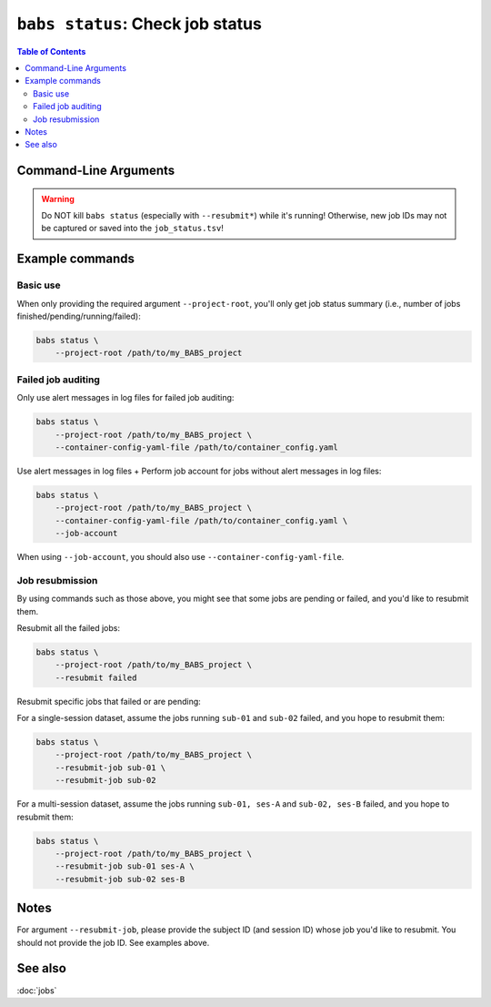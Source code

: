 ##################################################
``babs status``: Check job status
##################################################

.. contents:: Table of Contents

**********************
Command-Line Arguments
**********************

.. argparse::
   :ref: babs.cli._parse_status
   :prog: babs status
   :nodefault:
   :nodefaultconst:


.. warning::
    Do NOT kill ``babs status`` (especially with ``--resubmit*``)
    while it's running! Otherwise, new job IDs may not be captured or saved into the ``job_status.tsv``!


**********************
Example commands
**********************

Basic use
-------------

When only providing the required argument ``--project-root``,
you'll only get job status summary (i.e., number of jobs finished/pending/running/failed):

.. code-block:: bash

    babs status \
        --project-root /path/to/my_BABS_project

Failed job auditing
------------------------
Only use alert messages in log files for failed job auditing:

.. code-block:: bash

    babs status \
        --project-root /path/to/my_BABS_project \
        --container-config-yaml-file /path/to/container_config.yaml

Use alert messages in log files + Perform job account for jobs
without alert messages in log files:

.. code-block:: bash

    babs status \
        --project-root /path/to/my_BABS_project \
        --container-config-yaml-file /path/to/container_config.yaml \
        --job-account

When using ``--job-account``, you should also use ``--container-config-yaml-file``.

.. developer's note: seems like if only using `--job-account` without `--container-config-yaml-file`,
..  although job account commands will be called (taking more time),
..  it won't report the message e.g., "Among job(s) that are failed and don't have alert message in log files:"
..  This is probably because the "alert_message" was cleared up, so no job has "BABS: No alert message found in log files."

Job resubmission
------------------
By using commands such as those above, you might see that some jobs are pending or failed,
and you'd like to resubmit them.

Resubmit all the failed jobs:

.. code-block:: bash

    babs status \
        --project-root /path/to/my_BABS_project \
        --resubmit failed

Resubmit specific jobs that failed or are pending:

For a single-session dataset, assume the jobs running ``sub-01`` and ``sub-02`` failed,
and you hope to resubmit them:

.. code-block:: bash

    babs status \
        --project-root /path/to/my_BABS_project \
        --resubmit-job sub-01 \
        --resubmit-job sub-02

For a multi-session dataset, assume the jobs running ``sub-01, ses-A`` and ``sub-02, ses-B`` failed,
and you hope to resubmit them:

.. code-block:: bash

    babs status \
        --project-root /path/to/my_BABS_project \
        --resubmit-job sub-01 ses-A \
        --resubmit-job sub-02 ses-B

**********************
Notes
**********************

For argument ``--resubmit-job``, please provide the subject ID (and session ID) whose job you'd like to resubmit.
You should not provide the job ID. See examples above.

**********************
See also
**********************
:doc:`jobs`
